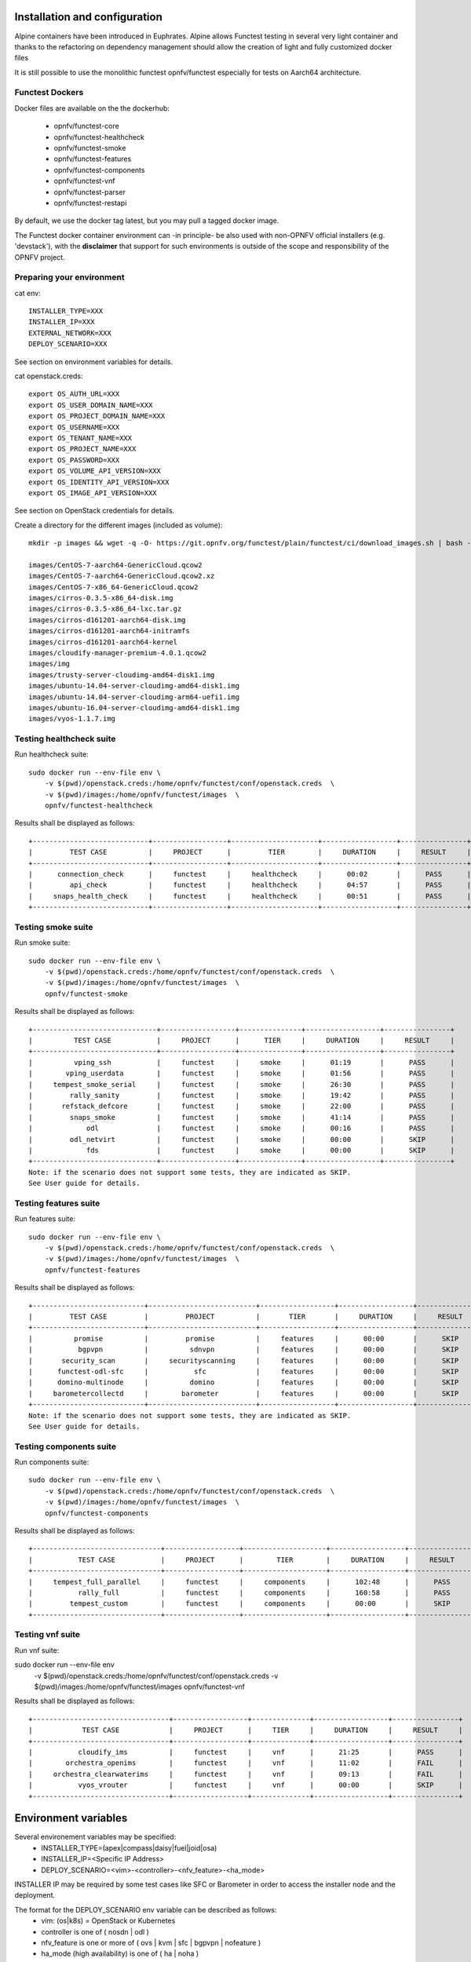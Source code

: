 .. This work is licensed under a Creative Commons Attribution 4.0 International License.
.. SPDX-License-Identifier: CC-BY-4.0

Installation and configuration
==============================

Alpine containers have been introduced in Euphrates.
Alpine allows Functest testing in several very light container and thanks to
the refactoring on dependency management should allow the creation of light and
fully customized docker files

It is still possible to use the monolithic functest opnfv/functest especially
for tests on Aarch64 architecture.

Functest Dockers
----------------
Docker files are available on the the dockerhub:

  * opnfv/functest-core
  * opnfv/functest-healthcheck
  * opnfv/functest-smoke
  * opnfv/functest-features
  * opnfv/functest-components
  * opnfv/functest-vnf
  * opnfv/functest-parser
  * opnfv/functest-restapi

By default, we use the docker tag latest, but you may pull a tagged docker
image.

The Functest docker container environment can -in principle- be also
used with non-OPNFV official installers (e.g. 'devstack'), with the
**disclaimer** that support for such environments is outside of the
scope and responsibility of the OPNFV project.


Preparing your environment
--------------------------

cat env::

  INSTALLER_TYPE=XXX
  INSTALLER_IP=XXX
  EXTERNAL_NETWORK=XXX
  DEPLOY_SCENARIO=XXX

See section on environment variables for details.

cat openstack.creds::

  export OS_AUTH_URL=XXX
  export OS_USER_DOMAIN_NAME=XXX
  export OS_PROJECT_DOMAIN_NAME=XXX
  export OS_USERNAME=XXX
  export OS_TENANT_NAME=XXX
  export OS_PROJECT_NAME=XXX
  export OS_PASSWORD=XXX
  export OS_VOLUME_API_VERSION=XXX
  export OS_IDENTITY_API_VERSION=XXX
  export OS_IMAGE_API_VERSION=XXX

See section on OpenStack credentials for details.

Create a directory for the different images (included as volume)::

  mkdir -p images && wget -q -O- https://git.opnfv.org/functest/plain/functest/ci/download_images.sh | bash -s -- images && ls -1 images/*

  images/CentOS-7-aarch64-GenericCloud.qcow2
  images/CentOS-7-aarch64-GenericCloud.qcow2.xz
  images/CentOS-7-x86_64-GenericCloud.qcow2
  images/cirros-0.3.5-x86_64-disk.img
  images/cirros-0.3.5-x86_64-lxc.tar.gz
  images/cirros-d161201-aarch64-disk.img
  images/cirros-d161201-aarch64-initramfs
  images/cirros-d161201-aarch64-kernel
  images/cloudify-manager-premium-4.0.1.qcow2
  images/img
  images/trusty-server-cloudimg-amd64-disk1.img
  images/ubuntu-14.04-server-cloudimg-amd64-disk1.img
  images/ubuntu-14.04-server-cloudimg-arm64-uefi1.img
  images/ubuntu-16.04-server-cloudimg-amd64-disk1.img
  images/vyos-1.1.7.img


Testing healthcheck suite
--------------------------

Run healthcheck suite::

  sudo docker run --env-file env \
      -v $(pwd)/openstack.creds:/home/opnfv/functest/conf/openstack.creds  \
      -v $(pwd)/images:/home/opnfv/functest/images  \
      opnfv/functest-healthcheck

Results shall be displayed as follows::

  +----------------------------+------------------+---------------------+------------------+----------------+
  |         TEST CASE          |     PROJECT      |         TIER        |     DURATION     |     RESULT     |
  +----------------------------+------------------+---------------------+------------------+----------------+
  |      connection_check      |     functest     |     healthcheck     |      00:02       |      PASS      |
  |         api_check          |     functest     |     healthcheck     |      04:57       |      PASS      |
  |     snaps_health_check     |     functest     |     healthcheck     |      00:51       |      PASS      |
  +----------------------------+------------------+---------------------+------------------+----------------+

Testing smoke suite
-------------------

Run smoke suite::

  sudo docker run --env-file env \
      -v $(pwd)/openstack.creds:/home/opnfv/functest/conf/openstack.creds  \
      -v $(pwd)/images:/home/opnfv/functest/images  \
      opnfv/functest-smoke

Results shall be displayed as follows::

  +------------------------------+------------------+---------------+------------------+----------------+
  |          TEST CASE           |     PROJECT      |      TIER     |     DURATION     |     RESULT     |
  +------------------------------+------------------+---------------+------------------+----------------+
  |          vping_ssh           |     functest     |     smoke     |      01:19       |      PASS      |
  |        vping_userdata        |     functest     |     smoke     |      01:56       |      PASS      |
  |     tempest_smoke_serial     |     functest     |     smoke     |      26:30       |      PASS      |
  |         rally_sanity         |     functest     |     smoke     |      19:42       |      PASS      |
  |       refstack_defcore       |     functest     |     smoke     |      22:00       |      PASS      |
  |         snaps_smoke          |     functest     |     smoke     |      41:14       |      PASS      |
  |             odl              |     functest     |     smoke     |      00:16       |      PASS      |
  |         odl_netvirt          |     functest     |     smoke     |      00:00       |      SKIP      |
  |             fds              |     functest     |     smoke     |      00:00       |      SKIP      |
  +------------------------------+------------------+---------------+------------------+----------------+
  Note: if the scenario does not support some tests, they are indicated as SKIP.
  See User guide for details.

Testing features suite
----------------------

Run features suite::

  sudo docker run --env-file env \
      -v $(pwd)/openstack.creds:/home/opnfv/functest/conf/openstack.creds  \
      -v $(pwd)/images:/home/opnfv/functest/images  \
      opnfv/functest-features

Results shall be displayed as follows::

  +---------------------------+--------------------------+------------------+------------------+----------------+
  |         TEST CASE         |         PROJECT          |       TIER       |     DURATION     |     RESULT     |
  +---------------------------+--------------------------+------------------+------------------+----------------+
  |          promise          |         promise          |     features     |      00:00       |      SKIP      |
  |           bgpvpn          |          sdnvpn          |     features     |      00:00       |      SKIP      |
  |       security_scan       |     securityscanning     |     features     |      00:00       |      SKIP      |
  |      functest-odl-sfc     |           sfc            |     features     |      00:00       |      SKIP      |
  |      domino-multinode     |          domino          |     features     |      00:00       |      SKIP      |
  |     barometercollectd     |        barometer         |     features     |      00:00       |      SKIP      |
  +---------------------------+--------------------------+------------------+------------------+----------------+
  Note: if the scenario does not support some tests, they are indicated as SKIP.
  See User guide for details.

Testing components suite
------------------------

Run components suite::

  sudo docker run --env-file env \
      -v $(pwd)/openstack.creds:/home/opnfv/functest/conf/openstack.creds  \
      -v $(pwd)/images:/home/opnfv/functest/images  \
      opnfv/functest-components

Results shall be displayed as follows::

  +-------------------------------+------------------+--------------------+------------------+----------------+
  |           TEST CASE           |     PROJECT      |        TIER        |     DURATION     |     RESULT     |
  +-------------------------------+------------------+--------------------+------------------+----------------+
  |     tempest_full_parallel     |     functest     |     components     |      102:48      |      PASS      |
  |           rally_full          |     functest     |     components     |      160:58      |      PASS      |
  |         tempest_custom        |     functest     |     components     |      00:00       |      SKIP      |
  +-------------------------------+------------------+--------------------+------------------+----------------+

Testing vnf suite
-----------------

Run vnf suite::

sudo docker run --env-file env \
    -v $(pwd)/openstack.creds:/home/opnfv/functest/conf/openstack.creds  \
    -v $(pwd)/images:/home/opnfv/functest/images  \
    opnfv/functest-vnf

Results shall be displayed as follows::

  +---------------------------------+------------------+--------------+------------------+----------------+
  |            TEST CASE            |     PROJECT      |     TIER     |     DURATION     |     RESULT     |
  +---------------------------------+------------------+--------------+------------------+----------------+
  |           cloudify_ims          |     functest     |     vnf      |      21:25       |      PASS      |
  |        orchestra_openims        |     functest     |     vnf      |      11:02       |      FAIL      |
  |     orchestra_clearwaterims     |     functest     |     vnf      |      09:13       |      FAIL      |
  |           vyos_vrouter          |     functest     |     vnf      |      00:00       |      SKIP      |
  +---------------------------------+------------------+--------------+------------------+----------------+


Environment variables
=====================

Several environement variables may be specified:
  * INSTALLER_TYPE=(apex|compass|daisy|fuel|joid|osa)
  * INSTALLER_IP=<Specific IP Address>
  * DEPLOY_SCENARIO=<vim>-<controller>-<nfv_feature>-<ha_mode>


INSTALLER IP may be required by some test cases like SFC or Barometer in order
to access the installer node and the deployment.

The format for the DEPLOY_SCENARIO env variable can be described as follows:
  * vim: (os|k8s) = OpenStack or Kubernetes
  * controller is one of ( nosdn | odl )
  * nfv_feature is one or more of ( ovs | kvm | sfc | bgpvpn | nofeature )
  * ha_mode (high availability) is one of ( ha | noha )

If several features are pertinent then use the underscore character '_' to
separate each feature (e.g. ovs_kvm) 'nofeature' indicates no OPNFV feature is
deployed

The list of supported scenarios per release/installer is indicated in the
release note.

**NOTE:** The scenario name is mainly used to automatically detect
if a test suite is runnable or not (e.g. it will prevent ONOS test suite to be
run on ODL scenarios). If not set, Functest will try to run the default test
cases that might not include SDN controller or a specific
feature

**NOTE:** A HA scenario means that 3 OpenStack controller nodes are
deployed. It does not necessarily mean that the whole system is HA. See
installer release notes for details.

Finally, three additional environment variables can also be passed in
to the Functest Docker Container, using the -e
"<EnvironmentVariable>=<Value>" mechanism. The first two parameters are
only relevant to Jenkins CI invoked testing and **should not be used**
when performing manual test scenarios:

  * NODE_NAME = <Test POD Name>
  * BUILD_TAG = <Jenkins Build Tag>
  * CI_DEBUG = <DebugTraceValue>

where:

  * <Test POD Name> = Symbolic name of the POD where the tests are run.
                      Visible in test results files, which are stored
                      to the database. This option is only used when
                      tests are activated under Jenkins CI control.
                      It indicates the POD/hardware where the test has
                      been run. If not specified, then the POD name is
                      defined as "Unknown" by default.
                      DO NOT USE THIS OPTION IN MANUAL TEST SCENARIOS.
  * <Jenkins Build tag> = Symbolic name of the Jenkins Build Job.
                         Visible in test results files, which are stored
                         to the database. This option is only set when
                         tests are activated under Jenkins CI control.
                         It enables the correlation of test results,
                         which
                         are independently pushed to the results database
                         from different Jenkins jobs.
                         DO NOT USE THIS OPTION IN MANUAL TEST SCENARIOS.
  * <DebugTraceValue> = "true" or "false"
                       Default = "false", if not specified
                       If "true" is specified, then additional debug trace
                       text can be sent to the test results file / log files
                       and also to the standard console output.


Openstack credentials
=====================
OpenStack credentials are mandatory and must be provided to Functest.
When running the command "functest env prepare", the framework  will
automatically look for the Openstack credentials file
"/home/opnfv/functest/conf/openstack.creds" and will exit with
error if it is not present or is empty.

There are 2 ways to provide that file:

  * by using a Docker volume with -v option when creating the Docker container.
    This is referred to in docker documentation as "Bind Mounting".
    See the usage of this parameter in the following chapter.
  * or creating manually the file '/home/opnfv/functest/conf/openstack.creds'
    inside the running container and pasting the credentials in it. Consult
    your installer guide for further details. This is however not
    instructed in this document.

There is a default environment variable in the Functest container **$creds**
that points to the credentials absolute path to help the user with this task.

In proxified environment you may need to change the credentials file.
There are some tips in chapter: `Proxy support`_

SSL Support
-----------
If you need to connect to a server that is TLS-enabled (the auth URL
begins with "https") and it uses a certificate from a private CA or a
self-signed certificate, then you will need to specify the path to an
appropriate CA certificate to use, to validate the server certificate
with the environment variable OS_CACERT::

  echo $OS_CACERT
  /etc/ssl/certs/ca.crt

However, this certificate does not exist in the container by default.
It has to be copied manually from the OpenStack deployment. This can be
done in 2 ways:

  #. Create manually that file and copy the contents from the OpenStack
     controller.
  #. (Recommended) Add the file using a Docker volume when starting the
     container::

       -v <path_to_your_cert_file>:/etc/ssl/certs/ca.cert

You might need to export OS_CACERT environment variable inside the
container::

  export OS_CACERT=/etc/ssl/certs/ca.crt

Certificate verification can be turned off using OS_INSECURE=true. For
example, Fuel uses self-signed cacerts by default, so an pre step would
be::

  export OS_INSECURE=true

Functest docker container directory structure
=============================================
Inside the Functest docker container, the following directory structure
should now be in place::

  `--
    |- home
    |   |-- opnfv
    |   |     `- functest
    |   |          |-- conf
    |   |          `-- results
    |    `-- repos
    |       `-- vnfs
    |- src
    |   |-- tempest
    |   |-- vims-test
    |   |-- odl_test
    |   `-- fds
    `- usr
        `- lib
           `- python2.7
              `- site-packages
                 `- functest
                      |-- ...

Underneath the '/home/opnfv/functest' directory, the Functest docker container
includes two main directories:

  * The **conf** directory stores configuration files (e.g. the
    OpenStack creds are stored in path '/home/opnfv/functest/conf/openstack.creds'),
  * the **results** directory stores some temporary result log files

src and repos directories are used to host third party code used for the tests.

The functest code is under /usr/lib/python2.7/site-packages/functest
The structure can be described as follows::

  |-- INFO
  |-- LICENSE
  |-- api
  |  `-- apidoc
  |-- build.sh
  |-- commons
  |  |-- docker
  |  |-- Dockerfile
  |  |-- Dockerfile.aarch64.patch
  |  |-- components
  |  |-- config_install_env.sh
  |  |-- core
  |  |-- docker_remote_api
  |  |-- features
  |  |-- healthcheck
  |  |-- smoke
  |  |-- vnf
  |  `-- thirdparty-requirements.txt
  |-- docs
  |  |-- com
  |  |-- images
  |  |-- release
  |  |  `-- release-notes
  |  |-- results
  |  | testing
  |  |  |-- developer
  |  |    `-- user
  |  |      |-- configguide
  |  |      `-- userguide
  `-- functest
    |-- api
    |  |-- base.py
    |  |-- server.py
    |  |-- urls.py
    |  |-- common
    |  |  |-- api_utils.py
    |  |  `-- error.py
    |  `-- resources
    |     `-- v1
    |        |-- creds.py
    |        |-- envs.py
    |        |-- testcases.py
    |        `-- tiers.py
    |-- ci
    │   |-- check_deployment.py
    │   |-- config_aarch64_patch.yaml
    │   |-- config_functest.yaml
    │   |-- config_patch.yaml
    │   |-- download_images.sh
    │   |-- installer_params.yaml
    │   |-- logging.ini
    │   |-- prepare_env.py
    │   |-- rally_aarch64_patch.conf
    │   |-- run_tests.py
    │   |-- testcases.yaml
    │   |-- tier_builder.py
    │   `-- tier_handler.py
    |-- cli
    │   |-- cli_base.py
    │   |-- commands
    │   │   |-- cli_env.py
    │   │   |-- cli_os.py
    │   │   |-- cli_testcase.py
    │   │   `-- cli_tier.py
    │   |-- functest-complete.sh
    |-- core
    │   |-- feature.py
    │   |-- testcase.py
    │   |-- unit.py
    │   `-- vnf.py
    |-- energy
    │   |-- energy.py
    │   `-- energy.pyc
    |-- opnfv_tests
    │   |-- mano
    │   │   |-- orchestra.py
    │   |-- openstack
    │   │   |-- rally
    │   │   |-- refstack_client
    │   │   |-- snaps
    │   │   |-- tempest
    │   │   `-- vping
    │   |-- sdn
    │   │    `-- odl
    │   `-- vnf
    │       |-- aaa
    │       |-- ims
    │       `-- router
    |-- tests
    │   `-- unit
    │       |-- ci
    │       |-- cli
    │       |-- core
    │       |-- energy
    │       |-- features
    │       |-- odl
    │       |-- openstack
    │       |-- opnfv_tests
    │       |-- test_utils.py
    │       |-- utils
    │       `-- vnf
    |-- utils
    |    |-- config.py
    |    |-- constants.py
    |    |-- decorators.py
    |    |-- env.py
    |    |-- functest_utils.py
    |    |-- functest_vacation.py
    |    |-- openstack_clean.py
    |    |-- openstack_snapshot.py
    |    |-- openstack_tacker.py
    |    `-- openstack_utils.py
  |-- requirements.txt
  |-- setup.cfg
  |-- setup.py
  |-- test-requirements.txt
  |-- tox.ini
  |-- upper-constraints.txt

  (Note: All *.pyc files removed from above list for brevity...)

We may distinguish several directories, the first level has 5 directories:

* **api**: This directory is dedicated to the API (framework) documentations.
* **commons**: This directory is dedicated for storage of traffic
  profile or any other test inputs that could be reused by any test
  project.
* **docker**: This directory includes the needed files and tools to
  build the Functest Docker image.
* **docs**: This directory includes documentation: Release Notes,
  User Guide, Configuration Guide and Developer Guide.
* **functest**: This directory contains all the code needed to run
  functest internal cases and OPNFV onboarded feature or VNF test cases.

Functest directory has 7 sub-directories:
  * **api**: This directory is dedicated for the internal Functest API and the
    API (framework) documentations.
  * **ci**: This directory contains test structure definition files
    (e.g <filename>.yaml) and bash shell/python scripts used to
    configure and execute Functional tests. The test execution script
    can be executed under the control of Jenkins CI jobs.
  * **cli**: This directory holds the python based Functest CLI utility
    source code, which is based on the Python 'click' framework.
  * **core**: This directory holds the python based Functest core
      source code. Three abstraction classes have been created to ease
      the integration of internal, feature or vnf cases.
  * **opnfv_tests**: This directory includes the scripts required by
    Functest internal test cases and other feature projects test cases.
  * **tests**: This directory includes the functest unit tests
  * **utils**: this directory holds Python source code for some general
    purpose helper utilities, which testers can also re-use in their
    own test code. See for an example the Openstack helper utility:
    'openstack_utils.py'.


Logs
====
By default all the logs are put un /home/opnfv/functest/results/functest.log.
If you want to have more logs in console, you may edit the logging.ini file
manually.
Connect on the docker then edit the file located in
/usr/lib/python2.7/site-packages/functest/ci/logging.ini

Change wconsole to console in the desired module to get more traces.


Configuration
=============

You may also directly modify the python code or the configuration file (e.g.
testcases.yaml used to declare test constraints) under
/usr/lib/python2.7/site-packages/functest


Tips
====

Docker
------
When typing **exit** in the container prompt, this will cause exiting
the container and probably stopping it. When stopping a running Docker
container all the changes will be lost, there is a keyboard shortcut
to quit the container without stopping it: <CTRL>-P + <CTRL>-Q. To
reconnect to the running container **DO NOT** use the *run* command
again (since it will create a new container), use the *exec* or *attach*
command instead::

  docker ps  # <check the container ID from the output>
  docker exec -ti <CONTAINER_ID> /bin/bash

There are other useful Docker commands that might be needed to manage possible
issues with the containers.

List the running containers::

  docker ps

List all the containers including the stopped ones::

  docker ps -a

Start a stopped container named "FunTest"::

  docker start FunTest

Attach to a running container named "StrikeTwo"::

  docker attach StrikeTwo

It is useful sometimes to remove a container if there are some problems::

  docker rm <CONTAINER_ID>

Use the *-f* option if the container is still running, it will force to
destroy it::

  docker rm -f <CONTAINER_ID>

Check the Docker documentation [`dockerdocs`_] for more information.


Checking Openstack and credentials
----------------------------------
It is recommended and fairly straightforward to check that Openstack
and credentials are working as expected.

Once the credentials are there inside the container, they should be
sourced before running any Openstack commands::

  source /home/opnfv/functest/conf/openstack.creds

After this, try to run any OpenStack command to see if you get any
output, for instance::

  openstack user list

This will return a list of the actual users in the OpenStack
deployment. In any other case, check that the credentials are sourced::

  env|grep OS_

This command must show a set of environment variables starting with
*OS_*, for example::

  OS_REGION_NAME=RegionOne
  OS_USER_DOMAIN_NAME=Default
  OS_PROJECT_NAME=admin
  OS_AUTH_VERSION=3
  OS_IDENTITY_API_VERSION=3
  OS_PASSWORD=da54c27ae0d10dfae5297e6f0d6be54ebdb9f58d0f9dfc
  OS_AUTH_URL=http://10.1.0.9:5000/v3
  OS_USERNAME=admin
  OS_TENANT_NAME=admin
  OS_ENDPOINT_TYPE=internalURL
  OS_INTERFACE=internalURL
  OS_NO_CACHE=1
  OS_PROJECT_DOMAIN_NAME=Default


If the OpenStack command still does not show anything or complains
about connectivity issues, it could be due to an incorrect url given to
the OS_AUTH_URL environment variable. Check the deployment settings.

Proxy support
-------------
If your Jumphost node is operating behind a http proxy, then there are
2 places where some special actions may be needed to make operations
succeed:

  #. Initial installation of docker engine First, try following the
     official Docker documentation for Proxy settings. Some issues were
     experienced on CentOS 7 based Jumphost. Some tips are documented
     in section: `Docker Installation on CentOS behind http proxy`_
     below.

  #. Execution of the Functest environment preparation inside the
     created docker container Functest needs internet access to
     download some resources for some test cases. This might not
     work properly if the Jumphost is connecting to internet
     through a http Proxy.

If that is the case, make sure the resolv.conf and the needed
http_proxy and https_proxy environment variables, as well as the
'no_proxy' environment variable are set correctly::

  # Make double sure that the 'no_proxy=...' line in the
  # 'openstack.creds' file is commented out first. Otherwise, the
  # values set into the 'no_proxy' environment variable below will
  # be ovewrwritten, each time the command
  # 'source ~/functest/conf/openstack.creds' is issued.

  cd ~/functest/conf/
  sed -i 's/export no_proxy/#export no_proxy/' openstack.creds
  source ./openstack.creds

  # Next calculate some IP addresses for which http_proxy
  # usage should be excluded:

  publicURL_IP=$(echo $OS_AUTH_URL | grep -Eo "([0-9]+\.){3}[0-9]+")

  adminURL_IP=$(openstack catalog show identity | \
  grep adminURL | grep -Eo "([0-9]+\.){3}[0-9]+")

  export http_proxy="<your http proxy settings>"
  export https_proxy="<your https proxy settings>"
  export no_proxy="127.0.0.1,localhost,$publicURL_IP,$adminURL_IP"

  # Ensure that "git" uses the http_proxy
  # This may be needed if your firewall forbids SSL based git fetch
  git config --global http.sslVerify True
  git config --global http.proxy <Your http proxy settings>

Validation check: Before running **'functest env prepare'** CLI command,
make sure you can reach http and https sites from inside the Functest
docker container.

For example, try to use the **nc** command from inside the functest
docker container::

  nc -v opnfv.org 80
  Connection to opnfv.org 80 port [tcp/http] succeeded!

  nc -v opnfv.org 443
  Connection to opnfv.org 443 port [tcp/https] succeeded!

Note: In a Jumphost node based on the CentOS family OS, the **nc**
commands might not work. You can use the **curl** command instead.

  curl http://www.opnfv.org:80

  <HTML><HEAD><meta http-equiv="content-type"
  .
  .
  </BODY></HTML>

  curl https://www.opnfv.org:443

  <HTML><HEAD><meta http-equiv="content-type"
  .
  .
  </BODY></HTML>

  (Ignore the content. If command returns a valid HTML page, it proves
  the connection.)

Docker Installation on CentOS behind http proxy
-----------------------------------------------
This section is applicable for CentOS family OS on Jumphost which
itself is behind a proxy server. In that case, the instructions below
should be followed **before** installing the docker engine::

  1) # Make a directory '/etc/systemd/system/docker.service.d'
     # if it does not exist
     sudo mkdir /etc/systemd/system/docker.service.d

  2) # Create a file called 'env.conf' in that directory with
     # the following contents:
     [Service]
     EnvironmentFile=-/etc/sysconfig/docker

  3) # Set up a file called 'docker' in directory '/etc/sysconfig'
     # with the following contents:
     HTTP_PROXY="<Your http proxy settings>"
     HTTPS_PROXY="<Your https proxy settings>"
     http_proxy="${HTTP_PROXY}"
     https_proxy="${HTTPS_PROXY}"

  4) # Reload the daemon
     systemctl daemon-reload

  5) # Sanity check - check the following docker settings:
     systemctl show docker | grep -i env

     Expected result:
     ----------------
     EnvironmentFile=/etc/sysconfig/docker (ignore_errors=yes)
     DropInPaths=/etc/systemd/system/docker.service.d/env.conf

Now follow the instructions in [`Install Docker on CentOS`_] to download
and install the **docker-engine**. The instructions conclude with a
"test pull" of a sample "Hello World" docker container. This should now
work with the above pre-requisite actions.


.. _`[4]`: http://docs.opnfv.org/en/latest/submodules/functest/docs/testing/user/configguide/index.html
.. _`dockerdocs`: https://docs.docker.com/
.. _`dockerhub`: https://hub.docker.com/r/opnfv/functest/
.. _`Proxy`: https://docs.docker.com/engine/admin/systemd/#http-proxy
.. _`FunctestDockerTags`: https://hub.docker.com/r/opnfv/functest/tags/
.. _`Install Docker on CentOS`: https://docs.docker.com/engine/installation/linux/centos/
.. _`Functest User Guide`: http://docs.opnfv.org/en/stable-danube/submodules/functest/docs/testing/user/userguide/index.html
.. _`images/CentOS-7-x86_64-GenericCloud.qcow2` http://download.cirros-cloud.net/0.3.5/cirros-0.3.5-x86_64-disk.img
.. _`images/cirros-0.3.5-x86_64-disk.img` https://cloud-images.ubuntu.com/releases/14.04/release/ubuntu-14.04-server-cloudimg-amd64-disk1.img
.. _`images/ubuntu-14.04-server-cloudimg-amd64-disk1.img` https://cloud.centos.org/centos/7/images/CentOS-7-x86_64-GenericCloud.qcow2
